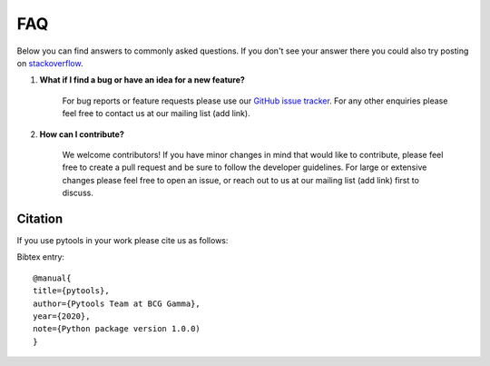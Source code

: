 .. _faqs:

FAQ
===

Below you can find answers to commonly asked questions. If you don't see your answer
there you could also try posting on `stackoverflow <https://stackoverflow.com/>`_.

1. **What if I find a bug or have an idea for a new feature?**

    For bug reports or feature requests please use our
    `GitHub issue tracker <https://github.com/BCG-Gamma/pytools/issues>`_.
    For any other enquiries please feel free to contact us at our mailing list (add link).

2. **How can I contribute?**

    We welcome contributors! If you have minor changes in mind that would like to
    contribute, please feel free to create a pull request and be sure to follow the
    developer guidelines. For large or extensive changes please feel free to open an
    issue, or reach out to us at our mailing list (add link) first to discuss.

Citation
--------
If you use pytools in your work please cite us as follows:

Bibtex entry::

     @manual{
     title={pytools},
     author={Pytools Team at BCG Gamma},
     year={2020},
     note={Python package version 1.0.0)
     }